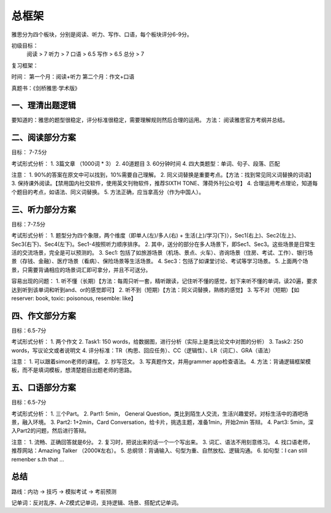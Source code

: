总框架
=======

雅思分为四个板块，分别是阅读、听力、写作、口语，每个板块评分6-9分。


初级目标： 
    阅读 > 7
    听力 > 7
    口语 > 6.5
    写作 > 6.5
    总分 > 7

复习框架：

时间：
第一个月：阅读+听力
第二个月：作文+口语

真题书：《剑桥雅思·学术版》

一、理清出题逻辑
*******

要知道的：雅思的题型很稳定，评分标准很稳定，需要理解规则然后合理的运用。
方法： 阅读雅思官方考纲并总结。

二、阅读部分方案
*******

目标： 7-7.5分

考试形式分析：
1. 3篇文章 （1000词 * 3）
2. 40道题目
3. 60分钟时间
4. 四大类题型：单词、句子、段落、匹配

注意：
1. 90%的答案在原文中可以找到，10%需要自己理解。
2. 同义词替换是重要考点。【方法：找到常见同义词替换的词语】
3. 保持课外阅读。【禁用国内社交软件，使用英文刊物软件，推荐SIXTH TONE、薄荷外刊公众号】
4. 合理运用考点理论，知道每个题目的考点，如语法、同义词替换。
5. 方法正确，应当拿高分（作为中国人）。



三、听力部分方案
*******

目标：7-7.5分

考试形式分析：
1. 题型分为四个象限，两个维度（即单人(左)/多人(右) + 生活(上)/学习(下)），Sec1(右上)、Sec2(左上)、Sec3(右下)、Sec4(左下)。Sec1-4按照听力顺序排序。
2. 其中，送分的部分在多人场景下，即Sec1、Sec3。这些场景是日常生活的交流场景，完全是可以预测的。
3. Sec1: 包括了如旅游场景（机场、景点、火车）、咨询场景（住房、考试、工作）、银行场景（存钱、金融）、医疗场景（看病）、保险场景等生活场景。
4. Sec3：包括了如课堂讨论、考试等学习场景。
5. 上面两个场景，只需要背诵相应的场景词汇即可拿分，并且不可送分。

容易出现的问题：
1. 听不懂（长期）【方法：每周只听一套，精听跟读，记住听不懂的感觉，划下来听不懂的单词，读20遍，要求达到听到该单词和听到and、or的感觉即可】
2. 听不到（短期）【方法：同义词替换，熟练的感觉】
3. 写不对（短期）【如reserver: book, toxic: poisonous, resemble: like】

四、作文部分方案
*******

目标：6.5-7分

考试形式分析：
1. 两个作文
2. Task1: 150 words，给数据图，进行分析（实际上是类比论文中对图的分析）
3. Task2: 250 words，写议论文或者说明文
4. 评分标准：TR（构思、回应任务）、CC（逻辑性）、LR（词汇）、GRA（语法）

注意：
1. 可以跟着simon老师的课程。
2. 抄写范文。
3. 写真题作文，并用grammer app检查语法。
4. 方法：背诵逻辑框架模板，而不是填词模板，想清楚题目出题老师的思路。

五、口语部分方案
*******

目标：6.5-7分

考试形式分析：
1. 三个Part。
2. Part1: 5min， General Question，类比到陌生人交流，生活兴趣爱好。对标生活中的酒吧场景，融入环境。
3. Part2: 1+2min，Card Conversation，给卡片，挑选主题，准备1min，开始2min 答辩。
4. Part3: 5min，深入Part2的问题，然后进行答辩。


注意：
1. 流畅、正确回答就是6分。
2. 复习时，把说出来的话一个一个写出来。
3. 词汇、语法不用刻意练习。
4. 找口语老师，推荐网站：Amazing Talker （2000¥左右）。
5. 总纲领：背诵输入、句型为重、自然放松、逻辑沟通。
6. 如句型：I can still remenber s.th that ...


总结
******
路线：内功 -> 技巧 -> 模拟考试 -> 考前预测

记单词：反对乱序、A-Z模式记单词，支持逻辑、场景、搭配式记单词。
